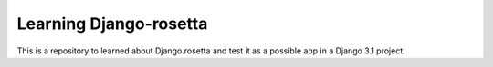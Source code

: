 Learning Django-rosetta
=======================

This is a repository to learned about Django.rosetta and test it as a possible app in a Django 3.1 project.
